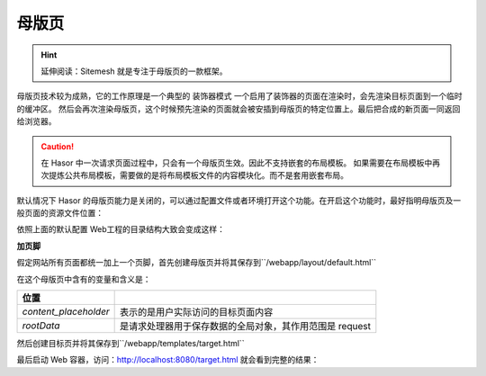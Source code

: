 母版页
------------------------------------
.. HINT::
    延伸阅读：Sitemesh 就是专注于母版页的一款框架。

母版页技术较为成熟，它的工作原理是一个典型的 ``装饰器模式`` 一个启用了装饰器的页面在渲染时，会先渲染目标页面到一个临时的缓冲区。
然后会再次渲染母版页，这个时候预先渲染的页面就会被安插到母版页的特定位置上。最后把合成的新页面一同返回给浏览器。

.. CAUTION::
    在 Hasor 中一次请求页面过程中，只会有一个母版页生效。因此不支持嵌套的布局模板。
    如果需要在布局模板中再次提炼公共布局模板，需要做的是将布局模板文件的内容模块化。而不是套用嵌套布局。


默认情况下 Hasor 的母版页能力是关闭的，可以通过配置文件或者环境打开这个功能。在开启这个功能时，最好指明母版页及一般页面的资源文件位置：

.. code-block:: xml
    :linenos:

    <?xml version="1.0" encoding="UTF-8"?>
    <config xmlns="http://www.hasor.net/sechma/main">
        <hasor.environmentVar>
            <!-- 启用母版页 -->
            <HASOR_RESTFUL_LAYOUT>true</HASOR_RESTFUL_LAYOUT>
            <!-- 母版页资源文件位置（可选，默认为：/layout） -->
            <HASOR_RESTFUL_LAYOUT_PATH>/layout</HASOR_RESTFUL_LAYOUT_PATH>
            <!-- 页面资源文件位置（可选，默认为：/templates） -->
            <HASOR_RESTFUL_LAYOUT_TEMPLATES>/templates</HASOR_RESTFUL_LAYOUT_TEMPLATES>
        </hasor.environmentVar>
    </config>


依照上面的默认配置 Web工程的目录结构大致会变成这样：

.. code-block:: none
    :linenos:

    webapp
        layout      母版页（HASOR_RESTFUL_LAYOUT_PATH 环境变量指定）
        templates   网站页面（HASOR_RESTFUL_LAYOUT_TEMPLATES 环境变量指定）
        control     页面模块（可选，存放页面中重复的模版）
        static      静态资源文件（可选，静态资源文件）
        WEB-INF     web.xml


**加页脚**

假定网站所有页面都统一加上一个页脚，首先创建母版页并将其保存到``/webapp/layout/default.html``

.. code-block:: html
    :linenos:

    <!DOCTYPE html>
    <html lang="cn">
        <head>
            <title>${rootData.pageTitle!}</title>
        </head>
        <body>
            ${content_placeholder!}
            <div>this is foot</div>
        </body>
    </html>


在这个母版页中含有的变量和含义是：

+-------------------------+--------------------------------------------------------------+
| 位置                    |                                                              |
+=========================+==============================================================+
| `content_placeholder`   | 表示的是用户实际访问的目标页面内容                           |
+-------------------------+--------------------------------------------------------------+
| `rootData`              | 是请求处理器用于保存数据的全局对象，其作用范围是 request     |
+-------------------------+--------------------------------------------------------------+


然后创建目标页并将其保存到``/webapp/templates/target.html``

.. code-block:: html
    :linenos:

    ${rootData.put('pageTitle','首页')}
    <p>this page form user</p>


最后启动 Web 容器，访问：http://localhost:8080/target.html 就会看到完整的结果：

.. code-block:: html
    :linenos:

    <!DOCTYPE html>
    <html lang="cn">
        <head>
            <title>首页</title>
        </head>
        <body>
            <p>this page form user</p>
            <div>this is foot</div>
        </body>
    </html>
